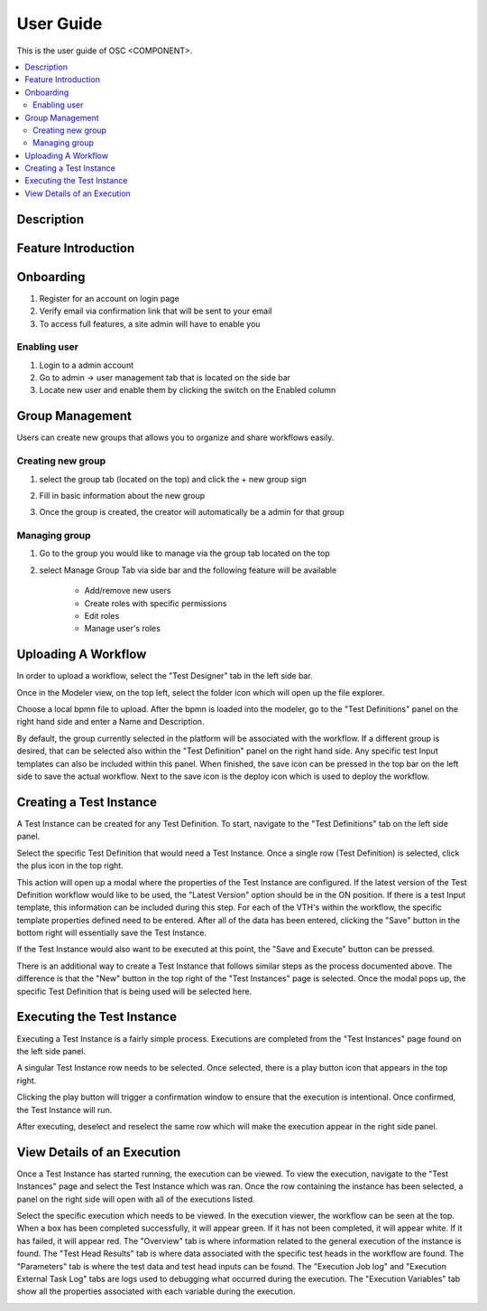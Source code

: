 .. This work is licensed under a Creative Commons Attribution 4.0 International License.
.. http://creativecommons.org/licenses/by/4.0
..
.. Copyright (C) 2019 AT&T Intellectual Property


User Guide
==========

This is the user guide of OSC <COMPONENT>.

.. contents::
   :depth: 3
   :local:

..  a user guide should be how to use the component or system; it should not be a requirements document
..  delete this content after edittng it


Description
-----------
.. Describe the traget users of the projcet, for example, modeler/data scientist, ORAN-OSC platform admin, marketplace user, design studio end user, etc
.. Descirbe how the target users can get use of a O-RAN SC component.
.. If the guide contains sections on third-party tools, is it clearly stated why the O-RAN-OSC platform is using those tools? Are there instructions on how to install and configure each tool/toolset?

Feature Introduction
--------------------
.. Provide enough information that a user will be able to operate the feature on a deployed scenario. content can be added from administration, management, using, Troubleshooting sections perspectives.


Onboarding
-----------
1) Register for an account on login page
2) Verify email via confirmation link that will be sent to your email
3) To access full features, a site admin will have to enable you

Enabling user
^^^^^^^^^^^^^^
1) Login to a admin account
2) Go to admin -> user management tab that is located on the side bar
3) Locate new user and enable them by clicking the switch on the Enabled column

Group Management
------------------
Users can create new groups that allows you to organize and share workflows easily.

Creating new group
^^^^^^^^^^^^^^^^^^
1) select the group tab (located on the top) and click the + new group sign
    .. image:: ../images/group-tab.PNG

2) Fill in basic information about the new group
3) Once the group is created, the creator will automatically be a admin for that group

Managing group
^^^^^^^^^^^^^^^
1) Go to the group you would like to manage via the group tab located on the top
2) select Manage Group Tab via side bar and the following feature will be available

    - Add/remove new users
    - Create roles with specific permissions
    - Edit roles
    - Manage user's roles


Uploading A Workflow
--------------------
In order to upload a workflow, select the "Test Designer" tab in the left side bar.

.. image:: /images/testDesignerTab.PNG

Once in the Modeler view, on the top left, select the folder icon which will open up the file explorer.

.. image:: /images/folderModeler.PNG

Choose a local bpmn file to upload.
After the bpmn is loaded into the modeler, go to the "Test Definitions" panel on the right hand side and enter a Name and Description.

.. image:: /images/testDefinitionTabModeler.PNG

By default, the group currently selected in the platform will be associated with the workflow. If a different group is desired, that can be selected also within the "Test Definition" panel on the right hand side.
Any specific test Input templates can also be included within this panel.
When finished, the save icon can be pressed in the top bar on the left side to save the actual workflow.
Next to the save icon is the deploy icon which is used to deploy the workflow.

.. image:: /images/saveAndDeployIcon.PNG

Creating a Test Instance
------------------------
A Test Instance can be created for any Test Definition. To start, navigate to the "Test Definitions" tab on the left side panel.

.. image:: /images/testDefinitionTab.PNG

Select the specific Test Definition that would need a Test Instance. Once a single row (Test Definition) is selected, click the plus icon in the top right.

.. image:: /images/testDefinitionPlus.PNG

This action will open up a modal where the properties of the Test Instance are configured.
If the latest version of the Test Definition workflow would like to be used, the "Latest Version" option should be in the ON position.
If there is a test Input template, this information can be included during this step.
For each of the VTH's within the workflow, the specific template properties defined need to be entered.
After all of the data has been entered, clicking the "Save" button in the bottom right will essentially save the Test Instance.

.. image:: /images/testDefinitionSave.PNG

If the Test Instance would also want to be executed at this point, the "Save and Execute" button can be pressed.

There is an additional way to create a Test Instance that follows similar steps as the process documented above.
The difference is that the "New" button in the top right of the "Test Instances" page is selected. Once the modal pops up, the specific Test Definition that is being used will be selected here.

.. image:: /images/testInstanceNew.PNG

Executing the Test Instance
---------------------------
Executing a Test Instance is a fairly simple process. Executions are completed from the "Test Instances" page found on the left side panel.

.. image:: /images/testInstancesTab.PNG

A singular Test Instance row needs to be selected. Once selected, there is a play button icon that appears in the top right.

.. image:: /images/testInstancePlay.PNG

Clicking the play button will trigger a confirmation window to ensure that the execution is intentional. Once confirmed, the Test Instance will run.

.. image:: /images/testInstanceExecutionConfirm.PNG

After executing, deselect and reselect the same row which will make the execution appear in the right side panel.

.. image:: /images/listExecutionsTI.PNG

View Details of an Execution
----------------------------
Once a Test Instance has started running, the execution can be viewed.
To view the execution, navigate to the "Test Instances" page and select the Test Instance which was ran.
Once the row containing the instance has been selected, a panel on the right side will open with all of the executions listed.

.. image:: /images/listExecutionsTI.PNG

Select the specific execution which needs to be viewed.
In the execution viewer, the workflow can be seen at the top. When a box has been completed successfully, it will appear green. If it has not been completed, it will appear white. If it has failed, it will appear red.
The "Overview" tab is where information related to the general execution of the instance is found.
The "Test Head Results" tab is where data associated with the specific test heads in the workflow are found.
The "Parameters" tab is where the test data and test head inputs can be found.
The "Execution Job log" and "Execution External Task Log" tabs are logs used to debugging what occurred during the execution.
The "Execution Variables" tab show all the properties associated with each variable during the execution.

.. image:: /images/executionTabs.PNG



